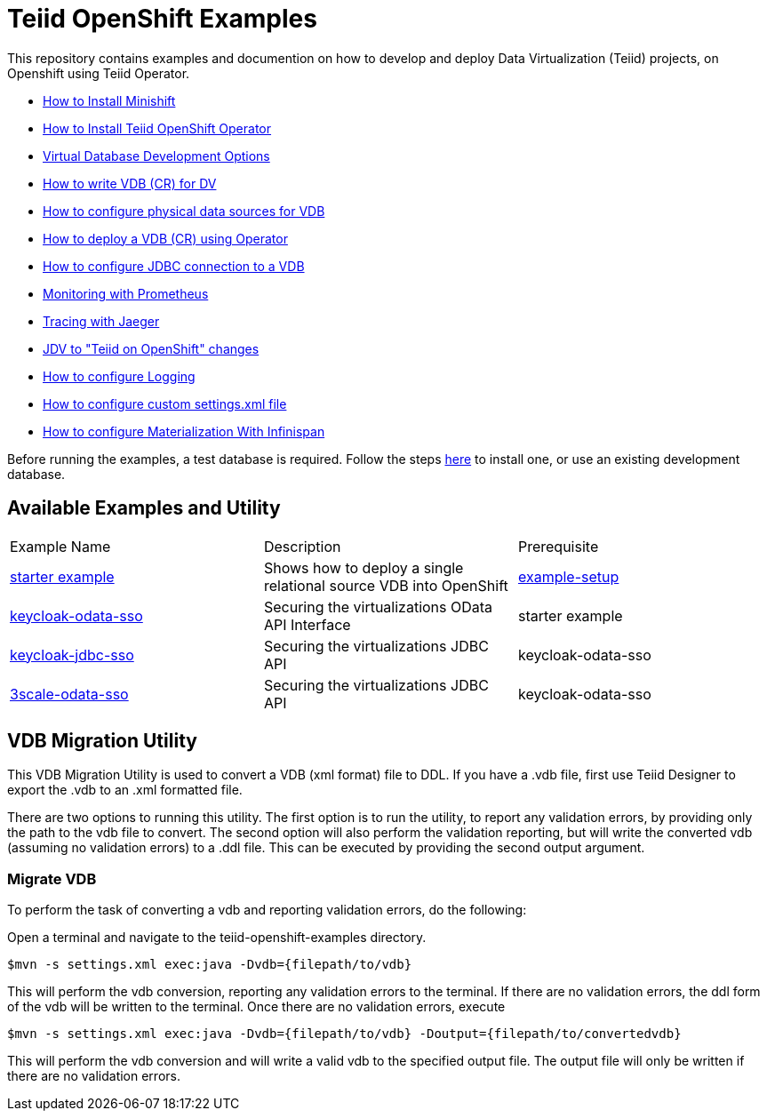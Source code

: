 = Teiid OpenShift Examples

This repository contains examples and documention on how to develop and deploy Data Virtualization (Teiid) projects, on Openshift using Teiid Operator.


* xref:minishift.adoc[How to Install Minishift]
* xref:install-operator.adoc[How to Install Teiid OpenShift Operator]
* xref:dv-development-options.adoc[Virtual Database Development Options ]
* xref:dv-on-openshift.adoc[How to write VDB (CR) for DV]
* xref:datasources.adoc[How to configure physical data sources for VDB]
* xref:vdb-deployment.adoc[How to deploy a VDB (CR) using Operator]
* xref:jdbc.adoc[How to configure JDBC connection to a VDB]
* xref:monitoring-with-prometheus.adoc[Monitoring with Prometheus]
* xref:tracing-with-jaeger.adoc[Tracing with Jaeger]
* xref:jdv-changes.adoc[JDV to "Teiid on OpenShift" changes]
* xref:logging.adoc[How to configure Logging]
* xref:private_maven_usage.adoc[How to configure custom settings.xml file]
* xref:materializing.adoc[How to configure Materialization With Infinispan]

Before running the examples, a test database is required. Follow the steps xref:example-setup.adoc[here] to install one, or use an existing development database.

## Available Examples and Utility
[Attributes]
|===

| Example Name  | Description   | Prerequisite  
| xref:dv-on-openshift.adoc[starter example] | Shows how to deploy a single relational source VDB into OpenShift | xref:example-setup.adoc[example-setup]

| xref:security/keycloak-odata-sso.adoc[keycloak-odata-sso] | Securing the virtualizations OData API Interface |starter example 

| xref:security/keycloak-db-security.adoc[keycloak-jdbc-sso] | Securing the virtualizations JDBC API | keycloak-odata-sso 

| xref:security/3scale-odata-sso.adoc[3scale-odata-sso] | Securing the virtualizations JDBC API | keycloak-odata-sso
|===

== VDB Migration Utility

This VDB Migration Utility is used to convert a VDB (xml format) file to DDL.   If you have a .vdb file, first use Teiid Designer to export the .vdb to an .xml formatted file.

There are two options to running this utility.  The first option is to run the utility, to report any validation errors, by providing only the path to the vdb file to convert.  The second option will also perform the validation reporting, but will write the converted vdb (assuming no validation errors) to a .ddl file.  This can be executed by providing the second output argument. 


=== Migrate VDB

To perform the task of converting a vdb and reporting validation errors, do the following:

Open a terminal and navigate to the teiid-openshift-examples directory.

----
$mvn -s settings.xml exec:java -Dvdb={filepath/to/vdb}
----

This will perform the vdb conversion, reporting any validation errors to the terminal.  If there are no validation errors, the ddl form of the vdb will be written to the terminal. Once there are no validation errors, execute 

----
$mvn -s settings.xml exec:java -Dvdb={filepath/to/vdb} -Doutput={filepath/to/convertedvdb}
----

This will perform the vdb conversion and will write a valid vdb to the specified output file.  The output file will only be written if there are no validation errors.

